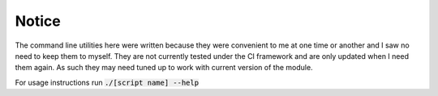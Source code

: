 Notice
======
The command line utilities here were written because they were convenient to me at one time or another and I saw no need to keep them to myself. They are not currently tested under the CI framework and are only updated when I need them again. As such they may need tuned up to work with current version of the module. 

For usage instructions run :code:`./[script name] --help`
